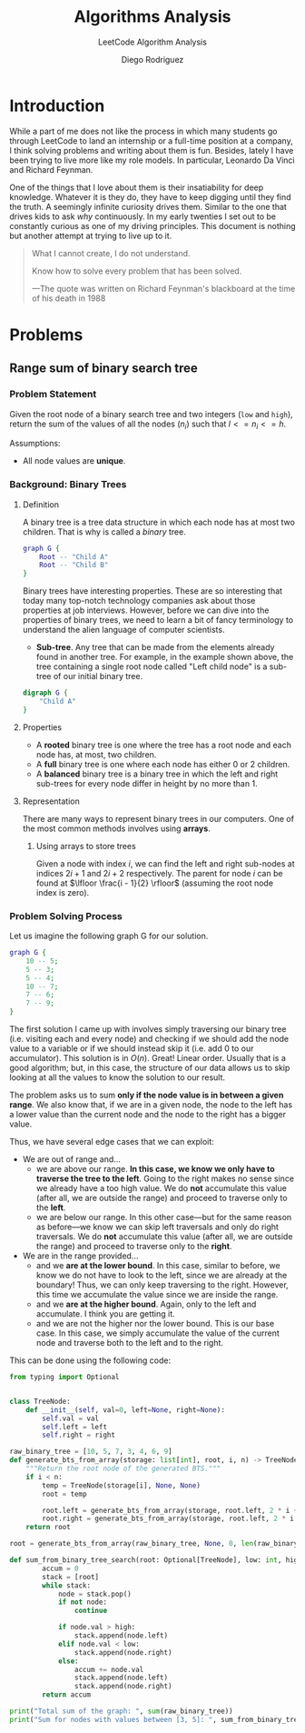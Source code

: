 #+TITLE: Algorithms Analysis
#+SUBTITLE: LeetCode Algorithm Analysis
#+AUTHOR: Diego Rodriguez

* Introduction
While a part of me does not like the process in which many students go through
LeetCode to land an internship or a full-time position at a company, I think
solving problems and writing about them is fun. Besides, lately I have been
trying to live more like my role models. In particular, Leonardo Da Vinci and
Richard Feynman.

One of the things that I love about them is their insatiability for deep
knowledge. Whatever it is they do, they have to keep digging until they find the
truth. A seemingly infinite curiosity drives them. Similar to the one that
drives kids to ask /why/ continuously. In my early twenties I set out to be
constantly curious as one of my driving principles. This document is nothing but
another attempt at trying to live up to it.

#+begin_quote
What I cannot create, I do not understand.

Know how to solve every problem that has been solved.

---The quote was written on Richard Feynman's blackboard at the time of his
   death in 1988
#+end_quote

* Problems
** Range sum of binary search tree
*** Problem Statement
Given the root node of a binary search tree and two integers (=low= and =high=),
return the sum of the values of all the nodes ($n_i$) such that $l<= n_i <= h$.

Assumptions:
- All node values are *unique*.

*** Background: Binary Trees
**** Definition
A binary tree is a tree data structure in which each node has at most two
children. That is why is called a /binary/ tree.

#+BEGIN_SRC dot :file binary_tree.svg :cmdline -Tsvg
graph G {
    Root -- "Child A"
    Root -- "Child B"
}
#+END_SRC

#+RESULTS:
[[file:binary_tree.svg]]

Binary trees have interesting properties. These are so interesting that today
many top-notch technology companies ask about those properties at job
interviews. However, before we can dive into the properties of binary trees, we
need to learn a bit of fancy terminology to understand the alien language of
computer scientists.

- *Sub-tree*. Any tree that can be made from the elements already found in
  another tree. For example, in the example shown above, the tree containing a
  single root node called "Left child node" is a sub-tree of our initial binary
  tree.

#+BEGIN_SRC dot :file sub_tree.svg :cmdline -Tsvg
digraph G {
    "Child A"
}
#+END_SRC

#+RESULTS:
[[file:sub_tree.svg]]

**** Properties
- A *rooted* binary tree is one where the tree has a root node and each node
  has, at most, two children.
- A *full* binary tree is one where each node has either $0$ or $2$ children.
- A *balanced* binary tree is a binary tree in which the left and right
  sub-trees for every node differ in height by no more than $1$.
**** Representation
There are many ways to represent binary trees in our computers. One of the most
common methods involves using *arrays*.

***** Using arrays to store trees
Given a node with index $i$, we can find the left and right sub-nodes at indices
$2i + 1$ and $2i + 2$ respectively. The parent for node $i$ can be found at
$\lfloor \frac{i - 1}{2} \rfloor$ (assuming the root node index is zero).
*** Problem Solving Process
Let us imagine the following graph G for our solution.

#+BEGIN_SRC dot :file first_binary_tree.svg :cmdline -Tsvg -Nshape=circle -Nfontname=Helvetica
graph G {
    10 -- 5;
    5 -- 3;
    5 -- 4;
    10 -- 7;
    7 -- 6;
    7 -- 9;
}
#+END_SRC

#+RESULTS:
[[file:first_binary_tree.svg]]

The first solution I came up with involves simply traversing our binary tree
(i.e. visiting each and every node) and checking if we should add the node value
to a variable or if we should instead skip it (i.e. add 0 to our accumulator).
This solution is in $O(n)$. Great! Linear order. Usually that is a good
algorithm; but, in this case, the structure of our data allows us to skip
looking at all the values to know the solution to our result.

The problem asks us to sum *only if the node value is in between a given range*.
We also know that, if we are in a given node, the node to the left has a lower
value than the current node and the node to the right has a bigger value.

Thus, we have several edge cases that we can exploit:

- We are out of range and...
  + we are above our range. *In this case, we know we only have to traverse the
    tree to the left*. Going to the right makes no sense since we already have a
    too high value. We do *not* accumulate this value (after all, we are outside
    the range) and proceed to traverse only to the *left*.
  + we are below our range. In this other case---but for the same reason as
    before---we know we can skip left traversals and only do right traversals.
    We do *not* accumulate this value (after all, we are outside the range) and
    proceed to traverse only to the *right*.
- We are in the range provided...
  + and we *are at the lower bound*. In this case, similar to before, we know we
    do not have to look to the left, since we are already at the boundary! Thus,
    we can only keep traversing to the right. However, this time we accumulate
    the value since we are inside the range.
  + and we *are at the higher bound*. Again, only to the left and accumulate. I
    think you are getting it.
  + and we are not the higher nor the lower bound. This is our base case. In
    this case, we simply accumulate the value of the current node and traverse
    both to the left and to the right.

This can be done using the following code:

#+begin_src python :results output :exports both
from typing import Optional


class TreeNode:
    def __init__(self, val=0, left=None, right=None):
        self.val = val
        self.left = left
        self.right = right

raw_binary_tree = [10, 5, 7, 3, 4, 6, 9]
def generate_bts_from_array(storage: list[int], root, i, n) -> TreeNode:
    """Return the root node of the generated BTS."""
    if i < n:
        temp = TreeNode(storage[i], None, None)
        root = temp

        root.left = generate_bts_from_array(storage, root.left, 2 * i + 1, n)
        root.right = generate_bts_from_array(storage, root.left, 2 * i + 2, n)
    return root

root = generate_bts_from_array(raw_binary_tree, None, 0, len(raw_binary_tree))

def sum_from_binary_tree_search(root: Optional[TreeNode], low: int, high: int) -> int:
        accum = 0
        stack = [root]
        while stack:
            node = stack.pop()
            if not node:
                continue

            if node.val > high:
                stack.append(node.left)
            elif node.val < low:
                stack.append(node.right)
            else:
                accum += node.val
                stack.append(node.left)
                stack.append(node.right)
        return accum

print("Total sum of the graph: ", sum(raw_binary_tree))
print("Sum for nodes with values between [3, 5]: ", sum_from_binary_tree_search(root, 3, 5))
#+end_src

#+RESULTS:
#+begin_export latex
Total sum of the graph:  44
Sum for nodes with values between [3, 5]:  12
#+end_export

#  LocalWords:  LeetCode
